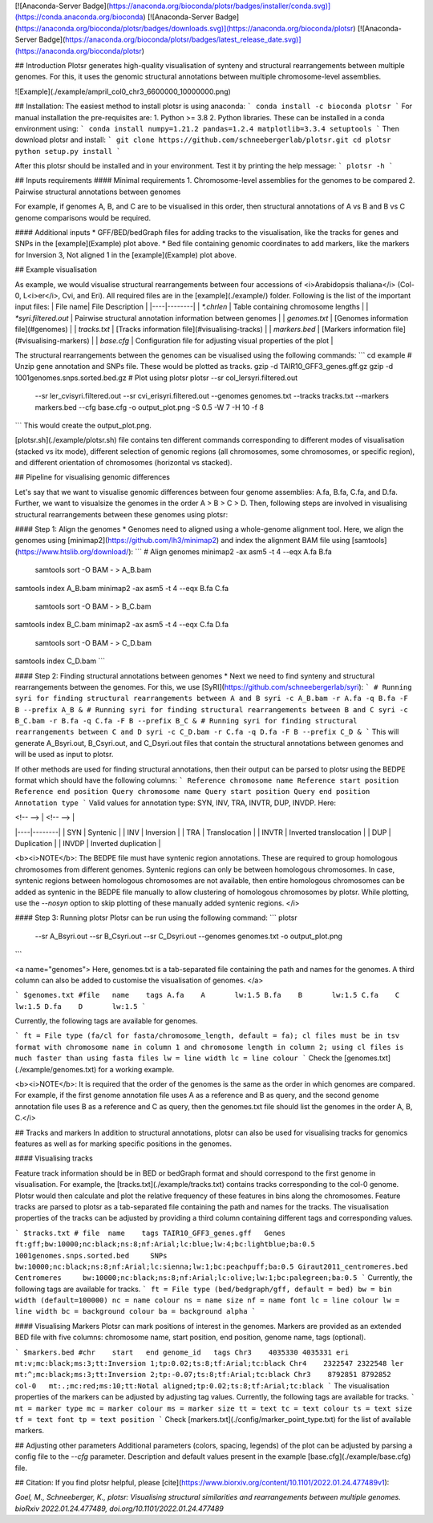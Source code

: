 [![Anaconda-Server Badge](https://anaconda.org/bioconda/plotsr/badges/installer/conda.svg)](https://conda.anaconda.org/bioconda)
[![Anaconda-Server Badge](https://anaconda.org/bioconda/plotsr/badges/downloads.svg)](https://anaconda.org/bioconda/plotsr)
[![Anaconda-Server Badge](https://anaconda.org/bioconda/plotsr/badges/latest_release_date.svg)](https://anaconda.org/bioconda/plotsr)

## Introduction
Plotsr generates high-quality visualisation of synteny and structural rearrangements between multiple genomes. For this, it uses the genomic structural annotations between multiple chromosome-level assemblies.


![Example](./example/ampril_col0_chr3_6600000_10000000.png)

## Installation:
The easiest method to install plotsr is using anaconda:
```
conda install -c bioconda plotsr 
```
For manual installation the pre-requisites are:
1. Python >= 3.8
2. Python libraries. These can be installed in a conda environment using:
```
conda install numpy=1.21.2 pandas=1.2.4 matplotlib=3.3.4 setuptools
```
Then download plotsr and install:
```
git clone https://github.com/schneebergerlab/plotsr.git
cd plotsr
python setup.py install
```

After this plotsr should be installed and in your environment. Test it by printing the help message:
```
plotsr -h
```

## Inputs requirements
#### Minimal requirements
1. Chromosome-level assemblies for the genomes to be compared 
2. Pairwise structural annotations between genomes

For example, if genomes A, B, and C are to be visualised in this order, then structural annotations of A vs B and B vs C genome comparisons would be required.

#### Additional inputs
* GFF/BED/bedGraph files for adding tracks to the visualisation, like the tracks for genes and SNPs in the [example](Example) plot above.
* Bed file containing genomic coordinates to add markers, like the markers for Inversion 3, Not aligned 1 in the [example](Example) plot above.

## Example visualisation

As example, we would visualise structural rearrangements between four accessions of <i>Arabidopsis thaliana</i> (Col-0, L<i>er</i>, Cvi, and Eri). All required files are in the [example](./example/) folder. Following is the list of the important input files:
| File name|  File Description   |
|----|--------|
| `*.chrlen` | Table containing chromosome lengths |
| `*syri.filtered.out` | Pairwise structural annotation information between genomes |
| `genomes.txt` | [Genomes information file](#genomes) |
| `tracks.txt` | [Tracks information file](#visualising-tracks) |
| `markers.bed` | [Markers information file](#visualising-markers) |
| `base.cfg` | Configuration file for adjusting visual properties of the plot |

The structural rearrangements between the genomes can be visualised using the following commands:
```
cd example
# Unzip gene annotation and SNPs file. These would be plotted as tracks.
gzip -d TAIR10_GFF3_genes.gff.gz
gzip -d 1001genomes.snps.sorted.bed.gz
# Plot using plotsr
plotsr --sr col_lersyri.filtered.out \
       --sr ler_cvisyri.filtered.out \
       --sr cvi_erisyri.filtered.out \
       --genomes genomes.txt \
       --tracks tracks.txt \
       --markers markers.bed \
       --cfg base.cfg \
       -o output_plot.png \
       -S 0.5 -W 7 -H 10 -f 8 
```
This would create the output_plot.png.

[plotsr.sh](./example/plotsr.sh) file contains ten different commands corresponding to different modes of visualisation (stacked vs itx mode), different selection of genomic regions (all chromosomes, some chromosomes, or specific region), and different orientation of chromosomes (horizontal vs stacked).

## Pipeline for visualising genomic differences

Let's say that we want to visualise genomic differences between four genome assemblies: A.fa, B.fa, C.fa, and D.fa. Further, we want to visualsize the genomes in the order A > B > C > D. Then, following steps are involved in visualising structural rearrangements between these genomes using plotsr:

#### Step 1: Align the genomes
* Genomes need to aligned using a whole-genome alignment tool. Here, we align the genomes using [minimap2](https://github.com/lh3/minimap2) and index the alignment BAM file using [samtools](https://www.htslib.org/download/): 
```
# Align genomes
minimap2 -ax asm5 -t 4 --eqx A.fa B.fa \
 | samtools sort -O BAM - > A_B.bam
samtools index A_B.bam
minimap2 -ax asm5 -t 4 --eqx B.fa C.fa \
 | samtools sort -O BAM - > B_C.bam
samtools index B_C.bam
minimap2 -ax asm5 -t 4 --eqx C.fa D.fa \
 | samtools sort -O BAM - > C_D.bam
samtools index C_D.bam
```

#### Step 2: Finding structural annotations between genomes
* Next we need to find synteny and structural rearrangements between the genomes. For this, we use [SyRI](https://github.com/schneebergerlab/syri):
```
# Running syri for finding structural rearrangements between A and B
syri -c A_B.bam -r A.fa -q B.fa -F B --prefix A_B &
# Running syri for finding structural rearrangements between B and C
syri -c B_C.bam -r B.fa -q C.fa -F B --prefix B_C &
# Running syri for finding structural rearrangements between C and D
syri -c C_D.bam -r C.fa -q D.fa -F B --prefix C_D &
```
This will generate A_Bsyri.out, B_Csyri.out, and C_Dsyri.out files that contain the structural annotations between genomes and will be used as input to plotsr.

If other methods are used for finding structural annotations, then their output can be parsed to plotsr using the BEDPE format which should have the following columns:
```
Reference chromosome name
Reference start position
Reference end position
Query chromosome name
Query start position
Query end position
Annotation type
```
Valid values for annotation type: SYN, INV, TRA, INVTR, DUP, INVDP. Here:

| <!-- --> |  <!-- -->   |
|----|--------|
| SYN | Syntenic |
| INV | Inversion |
| TRA | Translocation |
| INVTR | Inverted translocation |
| DUP | Duplication |
| INVDP | Inverted duplication |

<b><i>NOTE</b>: The BEDPE file must have syntenic region annotations. These are required to group homologous chromosomes from different genomes. Syntenic regions can only be between homologous chromosomes. In case, syntenic regions between homologous chromosomes are not available, then entire homologous chromosomes can be added as syntenic in the BEDPE file manually to allow clustering of homologous chromosomes by plotsr. While plotting, use the `--nosyn` option to skip plotting of these manually added syntenic regions.  </i>


#### Step 3: Running plotsr
Plotsr can be run using the following command: 
```
plotsr \
    --sr A_Bsyri.out \
    --sr B_Csyri.out \
    --sr C_Dsyri.out \
    --genomes genomes.txt \
    -o output_plot.png
```

<a name="genomes">
Here, genomes.txt is a tab-separated file containing the path and names for the genomes. A third column can also be added to customise the visualisation of genomes.
</a>

```
$genomes.txt
#file	name	tags
A.fa	A	lw:1.5
B.fa	B	lw:1.5
C.fa	C	lw:1.5
D.fa	D	lw:1.5
```

Currently, the following tags are available for genomes.

```
ft = File type (fa/cl for fasta/chromosome_length, default = fa); cl files must be in tsv format with chromosome name in column 1 and chromosome length in column 2; using cl files is much faster than using fasta files
lw = line width
lc = line colour
```
Check the [genomes.txt](./example/genomes.txt) for a working example.


<b><i>NOTE</b>: It is required that the order of the genomes is the same as the order in which genomes are compared. For example, if the first genome annotation file uses A as a reference and B as query, and the second genome annotation file uses B as a reference and C as query, then the genomes.txt file should list the genomes in the order A, B, C.</i>

## Tracks and markers
In addition to structural annotations, plotsr can also be used for visualising tracks for genomics features as well as for marking specific positions in the genomes.

#### Visualising tracks

Feature track information should be in BED or bedGraph format and should correspond to the first genome in visualisation. For example, the [tracks.txt](./example/tracks.txt) contains tracks corresponding to the col-0 genome. Plotsr would then calculate and plot the relative frequency of these features in bins along the chromosomes.
Feature tracks are parsed to plotsr as a tab-separated file containing the path and names for the tracks. The visualisation properties of the tracks can be adjusted by providing a third column containing different tags and corresponding values.

```
$tracks.txt
# file	name	tags
TAIR10_GFF3_genes.gff   Genes   ft:gff;bw:10000;nc:black;ns:8;nf:Arial;lc:blue;lw:4;bc:lightblue;ba:0.5
1001genomes.snps.sorted.bed     SNPs    bw:10000;nc:black;ns:8;nf:Arial;lc:sienna;lw:1;bc:peachpuff;ba:0.5
Giraut2011_centromeres.bed     Centromeres     bw:10000;nc:black;ns:8;nf:Arial;lc:olive;lw:1;bc:palegreen;ba:0.5
```
Currently, the following tags are available for tracks.
```
ft = File type (bed/bedgraph/gff, default = bed)
bw = bin width (default=100000)
nc = name colour
ns = name size
nf = name font
lc = line colour
lw = line width
bc = background colour
ba = background alpha
```

#### Visualising Markers
Plotsr can mark positions of interest in the genomes. Markers are provided as an extended BED file with five columns: chromosome name, start position, end position, genome name, tags (optional).

```
$markers.bed
#chr	start	end genome_id	tags
Chr3	4035330	4035331	eri	mt:v;mc:black;ms:3;tt:Inversion 1;tp:0.02;ts:8;tf:Arial;tc:black
Chr4	2322547	2322548	ler	mt:^;mc:black;ms:3;tt:Inversion 2;tp:-0.07;ts:8;tf:Arial;tc:black
Chr3	8792851	8792852	col-0	mt:.;mc:red;ms:10;tt:Notal aligned;tp:0.02;ts:8;tf:Arial;tc:black
```
The visualisation properties of the markers can be adjusted by adjusting tag values. Currently, the following tags are available for tracks.
```
mt = marker type
mc = marker colour
ms = marker size
tt = text
tc = text colour
ts = text size
tf = text font
tp = text position
```
Check [markers.txt](./config/marker_point_type.txt) for the list of available markers.

## Adjusting other parameters
Additional parameters (colors, spacing, legends) of the plot can be adjusted by parsing a config file to the `--cfg` parameter. Description and default values present in the example [base.cfg](./example/base.cfg) file.   

## Citation:
If you find plotsr helpful, please [cite](https://www.biorxiv.org/content/10.1101/2022.01.24.477489v1):

`Goel, M., Schneeberger, K., plotsr: Visualising structural similarities and rearrangements between multiple genomes. bioRxiv 2022.01.24.477489, doi.org/10.1101/2022.01.24.477489`